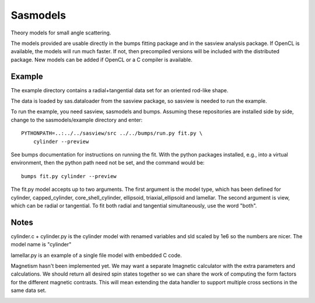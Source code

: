 Sasmodels
=========

Theory models for small angle scattering.

The models provided are usable directly in the bumps fitting package and
in the sasview analysis package.  If OpenCL is available, the models will
run much faster.  If not, then precompiled versions will be included with
the distributed package.  New models can be added if OpenCL or a C compiler
is available.

Example
-------

The example directory contains a radial+tangential data set for an oriented
rod-like shape.

The data is loaded by sas.dataloader from the sasview package, so sasview
is needed to run the example.

To run the example, you need sasview, sasmodels and bumps.  Assuming these
repositories are installed side by side, change to the sasmodels/example
directory and enter::

    PYTHONPATH=..:../../sasview/src ../../bumps/run.py fit.py \
        cylinder --preview

See bumps documentation for instructions on running the fit.  With the
python packages installed, e.g., into a virtual environment, then the
python path need not be set, and the command would be::

    bumps fit.py cylinder --preview

The fit.py model accepts up to two arguments.  The first argument is the
model type, which has been defined for cylinder, capped_cylinder,
core_shell_cylinder, ellipsoid, triaxial_ellipsoid and lamellar.  The
second argument is view, which can be radial or tangential.  To fit
both radial and tangential simultaneously, use the word "both".

Notes
-----

cylinder.c + cylinder.py is the cylinder model with renamed variables and
sld scaled by 1e6 so the numbers are nicer.  The model name is "cylinder"

lamellar.py is an example of a single file model with embedded C code.

Magnetism hasn't been implemented yet.  We may want a separate Imagnetic
calculator with the extra parameters and calculations.   We should
return all desired spin states together so we can share the work of
computing the form factors for the different magnetic contrasts.  This
will mean extending the data handler to support multiple cross sections
in the same data set.

|TravisStatus|_

.. |TravisStatus| image:: https://travis-ci.org/SasView/sasmodels.svg?branch=master
.. _TravisStatus: https://travis-ci.org/SasView/sasmodels
